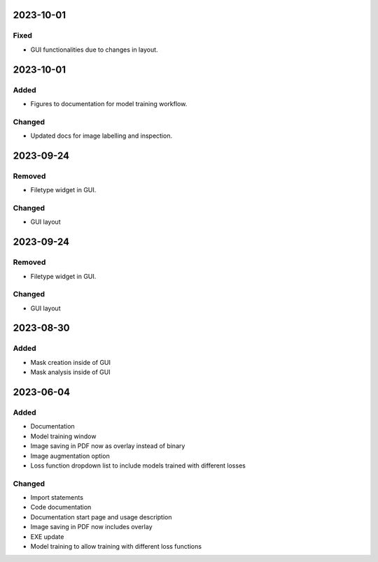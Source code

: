 
2023-10-01
==========

Fixed
-----

- GUI functionalities due to changes in layout.

2023-10-01
==========

Added
-----

- Figures to documentation for model training workflow.

Changed
-------

- Updated docs for image labelling and inspection.

2023-09-24
==========

Removed
-------

- Filetype widget in GUI.

Changed
-------

- GUI layout

2023-09-24
==========

Removed
-------

- Filetype widget in GUI.

Changed
-------

- GUI layout

2023-08-30
==========

Added
-----

- Mask creation inside of GUI
- Mask analysis inside of GUI

2023-06-04
==========

Added
-----

- Documentation
- Model training window
- Image saving in PDF now as overlay instead of binary
- Image augmentation option
- Loss function dropdown list to include models trained with different losses

Changed
-------

- Import statements
- Code documentation
- Documentation start page and usage description
- Image saving in PDF now includes overlay
- EXE update
- Model training to allow training with different loss functions
